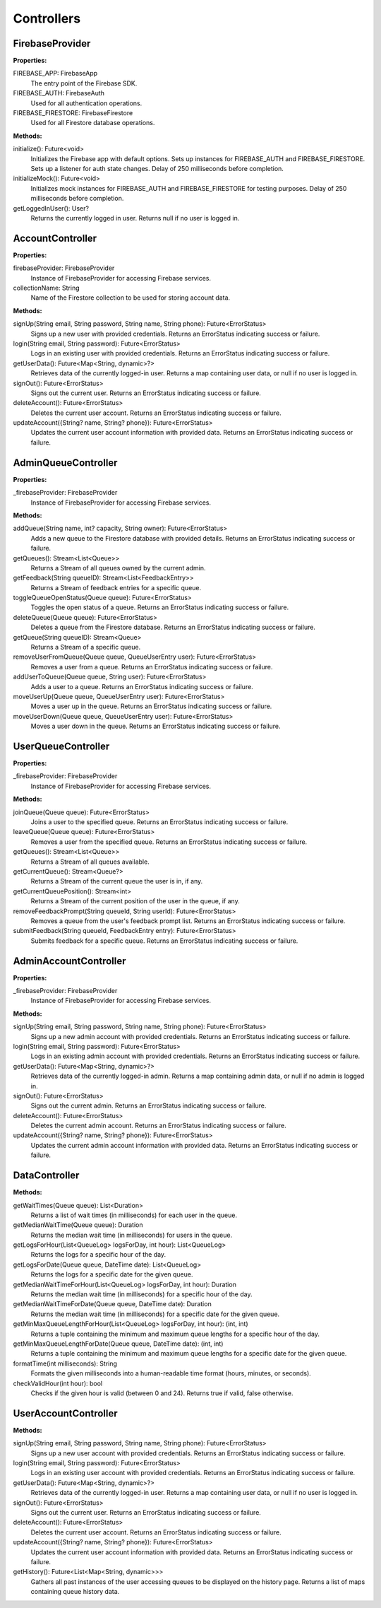 Controllers
============
FirebaseProvider
-----------------
**Properties:**

FIREBASE_APP: FirebaseApp
  The entry point of the Firebase SDK.

FIREBASE_AUTH: FirebaseAuth
  Used for all authentication operations.

FIREBASE_FIRESTORE: FirebaseFirestore
  Used for all Firestore database operations.

**Methods:**

initialize(): Future<void>
  Initializes the Firebase app with default options. Sets up instances for FIREBASE_AUTH and FIREBASE_FIRESTORE. Sets up a listener for auth state changes. Delay of 250 milliseconds before completion.

initializeMock(): Future<void>
  Initializes mock instances for FIREBASE_AUTH and FIREBASE_FIRESTORE for testing purposes. Delay of 250 milliseconds before completion.

getLoggedInUser(): User?
  Returns the currently logged in user. Returns null if no user is logged in.

AccountController
-----------------
**Properties:**

firebaseProvider: FirebaseProvider
  Instance of FirebaseProvider for accessing Firebase services.
collectionName: String
  Name of the Firestore collection to be used for storing account data.

**Methods:**

signUp(String email, String password, String name, String phone): Future<ErrorStatus>
  Signs up a new user with provided credentials. Returns an ErrorStatus indicating success or failure.

login(String email, String password): Future<ErrorStatus>
  Logs in an existing user with provided credentials. Returns an ErrorStatus indicating success or failure.

getUserData(): Future<Map<String, dynamic>?>
  Retrieves data of the currently logged-in user. Returns a map containing user data, or null if no user is logged in.

signOut(): Future<ErrorStatus>
  Signs out the current user. Returns an ErrorStatus indicating success or failure.

deleteAccount(): Future<ErrorStatus>
  Deletes the current user account. Returns an ErrorStatus indicating success or failure.

updateAccount({String? name, String? phone}): Future<ErrorStatus>
  Updates the current user account information with provided data. Returns an ErrorStatus indicating success or failure.

AdminQueueController
--------------------
**Properties:**

_firebaseProvider: FirebaseProvider
  Instance of FirebaseProvider for accessing Firebase services.

**Methods:**

addQueue(String name, int? capacity, String owner): Future<ErrorStatus>
  Adds a new queue to the Firestore database with provided details. Returns an ErrorStatus indicating success or failure.

getQueues(): Stream<List<Queue>>
  Returns a Stream of all queues owned by the current admin.

getFeedback(String queueID): Stream<List<FeedbackEntry>>
  Returns a Stream of feedback entries for a specific queue.

toggleQueueOpenStatus(Queue queue): Future<ErrorStatus>
  Toggles the open status of a queue. Returns an ErrorStatus indicating success or failure.

deleteQueue(Queue queue): Future<ErrorStatus>
  Deletes a queue from the Firestore database. Returns an ErrorStatus indicating success or failure.

getQueue(String queueID): Stream<Queue>
  Returns a Stream of a specific queue.

removeUserFromQueue(Queue queue, QueueUserEntry user): Future<ErrorStatus>
  Removes a user from a queue. Returns an ErrorStatus indicating success or failure.

addUserToQueue(Queue queue, String user): Future<ErrorStatus>
  Adds a user to a queue. Returns an ErrorStatus indicating success or failure.

moveUserUp(Queue queue, QueueUserEntry user): Future<ErrorStatus>
  Moves a user up in the queue. Returns an ErrorStatus indicating success or failure.

moveUserDown(Queue queue, QueueUserEntry user): Future<ErrorStatus>
  Moves a user down in the queue. Returns an ErrorStatus indicating success or failure.

UserQueueController
-----------------
**Properties:**

_firebaseProvider: FirebaseProvider
  Instance of FirebaseProvider for accessing Firebase services.

**Methods:**

joinQueue(Queue queue): Future<ErrorStatus>
  Joins a user to the specified queue. Returns an ErrorStatus indicating success or failure.

leaveQueue(Queue queue): Future<ErrorStatus>
  Removes a user from the specified queue. Returns an ErrorStatus indicating success or failure.

getQueues(): Stream<List<Queue>>
  Returns a Stream of all queues available.

getCurrentQueue(): Stream<Queue?>
  Returns a Stream of the current queue the user is in, if any.

getCurrentQueuePosition(): Stream<int>
  Returns a Stream of the current position of the user in the queue, if any.

removeFeedbackPrompt(String queueId, String userId): Future<ErrorStatus>
  Removes a queue from the user's feedback prompt list. Returns an ErrorStatus indicating success or failure.

submitFeedback(String queueId, FeedbackEntry entry): Future<ErrorStatus>
  Submits feedback for a specific queue. Returns an ErrorStatus indicating success or failure.

AdminAccountController
-----------------
**Properties:**

_firebaseProvider: FirebaseProvider
  Instance of FirebaseProvider for accessing Firebase services.

**Methods:**

signUp(String email, String password, String name, String phone): Future<ErrorStatus>
  Signs up a new admin account with provided credentials. Returns an ErrorStatus indicating success or failure.

login(String email, String password): Future<ErrorStatus>
  Logs in an existing admin account with provided credentials. Returns an ErrorStatus indicating success or failure.

getUserData(): Future<Map<String, dynamic>?>
  Retrieves data of the currently logged-in admin. Returns a map containing admin data, or null if no admin is logged in.

signOut(): Future<ErrorStatus>
  Signs out the current admin. Returns an ErrorStatus indicating success or failure.

deleteAccount(): Future<ErrorStatus>
  Deletes the current admin account. Returns an ErrorStatus indicating success or failure.

updateAccount({String? name, String? phone}): Future<ErrorStatus>
  Updates the current admin account information with provided data. Returns an ErrorStatus indicating success or failure.

DataController
-----------------
**Methods:**

getWaitTimes(Queue queue): List<Duration>
  Returns a list of wait times (in milliseconds) for each user in the queue.

getMedianWaitTime(Queue queue): Duration
  Returns the median wait time (in milliseconds) for users in the queue.

getLogsForHour(List<QueueLog> logsForDay, int hour): List<QueueLog>
  Returns the logs for a specific hour of the day.

getLogsForDate(Queue queue, DateTime date): List<QueueLog>
  Returns the logs for a specific date for the given queue.

getMedianWaitTimeForHour(List<QueueLog> logsForDay, int hour): Duration
  Returns the median wait time (in milliseconds) for a specific hour of the day.

getMedianWaitTimeForDate(Queue queue, DateTime date): Duration
  Returns the median wait time (in milliseconds) for a specific date for the given queue.

getMinMaxQueueLengthForHour(List<QueueLog> logsForDay, int hour): (int, int)
  Returns a tuple containing the minimum and maximum queue lengths for a specific hour of the day.

getMinMaxQueueLengthForDate(Queue queue, DateTime date): (int, int)
  Returns a tuple containing the minimum and maximum queue lengths for a specific date for the given queue.

formatTime(int milliseconds): String
  Formats the given milliseconds into a human-readable time format (hours, minutes, or seconds).

checkValidHour(int hour): bool
  Checks if the given hour is valid (between 0 and 24). Returns true if valid, false otherwise.

UserAccountController
---------------------
**Methods:**

signUp(String email, String password, String name, String phone): Future<ErrorStatus>
  Signs up a new user account with provided credentials. Returns an ErrorStatus indicating success or failure.

login(String email, String password): Future<ErrorStatus>
  Logs in an existing user account with provided credentials. Returns an ErrorStatus indicating success or failure.

getUserData(): Future<Map<String, dynamic>?>
  Retrieves data of the currently logged-in user. Returns a map containing user data, or null if no user is logged in.

signOut(): Future<ErrorStatus>
  Signs out the current user. Returns an ErrorStatus indicating success or failure.

deleteAccount(): Future<ErrorStatus>
  Deletes the current user account. Returns an ErrorStatus indicating success or failure.

updateAccount({String? name, String? phone}): Future<ErrorStatus>
  Updates the current user account information with provided data. Returns an ErrorStatus indicating success or failure.

getHistory(): Future<List<Map<String, dynamic>>>
  Gathers all past instances of the user accessing queues to be displayed on the history page. Returns a list of maps containing queue history data.

























